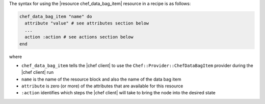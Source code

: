 .. The contents of this file are included in multiple topics.
.. This file should not be changed in a way that hinders its ability to appear in multiple documentation sets.

The syntax for using the |resource chef_data_bag_item| resource in a recipe is as follows:

.. code-block:: ruby

   chef_data_bag_item "name" do
     attribute "value" # see attributes section below
     ...
     action :action # see actions section below
   end

where 

* ``chef_data_bag_item`` tells the |chef client| to use the ``Chef::Provider::ChefDataBagItem`` provider during the |chef client| run
* ``name`` is the name of the resource block and also the name of the data bag item
* ``attribute`` is zero (or more) of the attributes that are available for this resource
* ``:action`` identifies which steps the |chef client| will take to bring the node into the desired state
